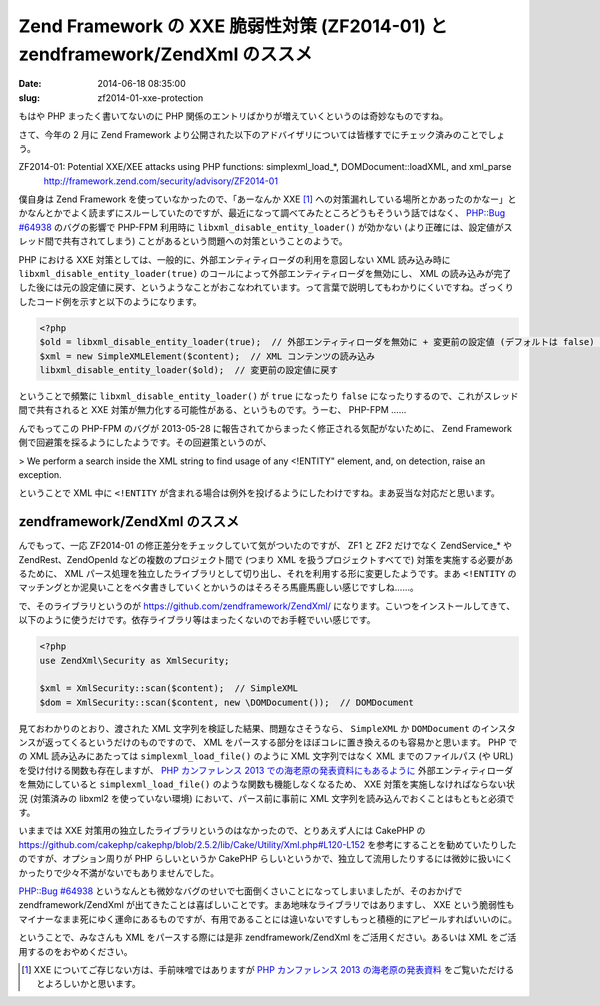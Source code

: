 ==============================================================================
Zend Framework の XXE 脆弱性対策 (ZF2014-01) と zendframework/ZendXml のススメ
==============================================================================

:date: 2014-06-18 08:35:00
:slug: zf2014-01-xxe-protection

もはや PHP まったく書いてないのに PHP 関係のエントリばかりが増えていくというのは奇妙なものですね。

さて、今年の 2 月に Zend Framework より公開された以下のアドバイザリについては皆様すでにチェック済みのことでしょう。

ZF2014-01: Potential XXE/XEE attacks using PHP functions: simplexml_load_*, DOMDocument::loadXML, and xml_parse
    http://framework.zend.com/security/advisory/ZF2014-01

僕自身は Zend Framework を使っていなかったので、「あーなんか XXE [#]_ への対策漏れしている場所とかあったのかなー」とかなんとかでよく読まずにスルーしていたのですが、最近になって調べてみたところどうもそういう話ではなく、 `PHP::Bug #64938 <https://bugs.php.net/bug.php?id=64938>`_ のバグの影響で PHP-FPM 利用時に ``libxml_disable_entity_loader()`` が効かない (より正確には、設定値がスレッド間で共有されてしまう) ことがあるという問題への対策ということのようで。

PHP における XXE 対策としては、一般的に、外部エンティティローダの利用を意図しない XML 読み込み時に ``libxml_disable_entity_loader(true)`` のコールによって外部エンティティローダを無効にし、 XML の読み込みが完了した後には元の設定値に戻す、というようなことがおこなわれています。って言葉で説明してもわかりにくいですね。ざっくりしたコード例を示すと以下のようになります。

.. code-block:: php

    <?php
    $old = libxml_disable_entity_loader(true);  // 外部エンティティローダを無効に + 変更前の設定値 (デフォルトは false) を取得
    $xml = new SimpleXMLElement($content);  // XML コンテンツの読み込み
    libxml_disable_entity_loader($old);  // 変更前の設定値に戻す

ということで頻繁に ``libxml_disable_entity_loader()`` が ``true`` になったり ``false`` になったりするので、これがスレッド間で共有されると XXE 対策が無力化する可能性がある、というものです。うーむ、 PHP-FPM ……

んでもってこの PHP-FPM のバグが 2013-05-28 に報告されてからまったく修正される気配がないために、 Zend Framework 側で回避策を採るようにしたようです。その回避策というのが、

> We perform a search inside the XML string to find usage of any <!ENTITY" element, and, on detection, raise an exception.

ということで XML 中に ``<!ENTITY`` が含まれる場合は例外を投げるようにしたわけですね。まあ妥当な対応だと思います。

zendframework/ZendXml のススメ
==============================

んでもって、一応 ZF2014-01 の修正差分をチェックしていて気がついたのですが、 ZF1 と ZF2 だけでなく ZendService_* や ZendRest、ZendOpenId などの複数のプロジェクト間で (つまり XML を扱うプロジェクトすべてで) 対策を実施する必要があるために、 XML パース処理を独立したライブラリとして切り出し、それを利用する形に変更したようです。まあ ``<!ENTITY`` のマッチングとか泥臭いことをベタ書きしていくとかいうのはそろそろ馬鹿馬鹿しい感じですしね……。

で、そのライブラリというのが https://github.com/zendframework/ZendXml/ になります。こいつをインストールしてきて、以下のように使うだけです。依存ライブラリ等はまったくないのでお手軽でいい感じです。

.. code-block:: php

    <?php
    use ZendXml\Security as XmlSecurity;

    $xml = XmlSecurity::scan($content);  // SimpleXML
    $dom = XmlSecurity::scan($content, new \DOMDocument());  // DOMDocument

見ておわかりのとおり、渡された XML 文字列を検証した結果、問題なさそうなら、 ``SimpleXML`` か ``DOMDocument`` のインスタンスが返ってくるというだけのものですので、 XML をパースする部分をほぼコレに置き換えるのも容易かと思います。 PHP での XML 読み込みにあたっては ``simplexml_load_file()`` のように XML 文字列ではなく XML までのファイルパス (や URL) を受け付ける関数も存在しますが、 `PHP カンファレンス 2013 での海老原の発表資料にもあるように <http://www.slideshare.net/ebihara/phpcon-2013xmlphpvuln/78>`_ 外部エンティティローダを無効にしていると ``simplexml_load_file()`` のような関数も機能しなくなるため、 XXE 対策を実施しなければならない状況 (対策済みの libxml2 を使っていない環境) において、パース前に事前に XML 文字列を読み込んでおくことはもともと必須です。

いままでは XXE 対策用の独立したライブラリというのはなかったので、とりあえず人には CakePHP の https://github.com/cakephp/cakephp/blob/2.5.2/lib/Cake/Utility/Xml.php#L120-L152 を参考にすることを勧めていたりしたのですが、オプション周りが PHP らしいというか CakePHP らしいというかで、独立して流用したりするには微妙に扱いにくかったりで少々不満がないでもありませんでした。

`PHP::Bug #64938 <https://bugs.php.net/bug.php?id=64938>`_ というなんとも微妙なバグのせいで七面倒くさいことになってしまいましたが、そのおかげで zendframework/ZendXml が出てきたことは喜ばしいことです。まあ地味なライブラリではありますし、 XXE という脆弱性もマイナーなまま死にゆく運命にあるものですが、有用であることには違いないですしもっと積極的にアピールすればいいのに。

ということで、みなさんも XML をパースする際には是非 zendframework/ZendXml をご活用ください。あるいは XML をご活用するのをおやめください。

.. [#] XXE についてご存じない方は、手前味噌ではありますが `PHP カンファレンス 2013 の海老原の発表資料 <http://www.slideshare.net/ebihara/phpcon-2013xmlphpvuln>`_ をご覧いただけるとよろしいかと思います。
